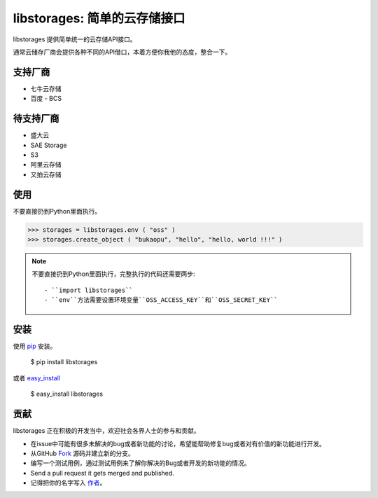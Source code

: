 libstorages: 简单的云存储接口
=============================

.. image:: https://travis-ci.org/bukaopu/cloudstore.png

libstorages 提供简单统一的云存储API接口。

通常云储存厂商会提供各种不同的API借口，本着方便你我他的态度，整合一下。

支持厂商
--------

* 七牛云存储
* 百度 - BCS

待支持厂商
-----------

* 盛大云
* SAE Storage
* S3
* 阿里云存储
* 又拍云存储

使用
----

不要直接扔到Python里面执行。

>>> storages = libstorages.env ( "oss" )
>>> storages.create_object ( "bukaopu", "hello", "hello, world !!!" )

.. note::

    不要直接扔到Python里面执行，完整执行的代码还需要两步::

    - ``import libstorages``
    - ``env``方法需要设置环境变量``OSS_ACCESS_KEY``和``OSS_SECRET_KEY``

安装
----

使用 `pip <http://www.pip-installer.org/>`_ 安装。

    $ pip install libstorages

或者 `easy_install <http://pypi.python.org/pypi/setuptools>`_

    $ easy_install libstorages



贡献
----

libstorages 正在积极的开发当中，欢迎社会各界人士的参与和贡献。

- 在issue中可能有很多未解决的bug或者新功能的讨论，希望能帮助修复bug或者对有价值的新功能进行开发。

- 从GitHub `Fork <https://github.com/imcj/libstorages>`_ 源码并建立新的分支。

- 编写一个测试用例，通过测试用例来了解你解决的Bug或者开发的新功能的情况。

- Send a pull request it gets merged and published.
- 记得把你的名字写入 `作者 <https://github.com/imcj/libstorages/blob/master/AUTHORS.rst>`_。
